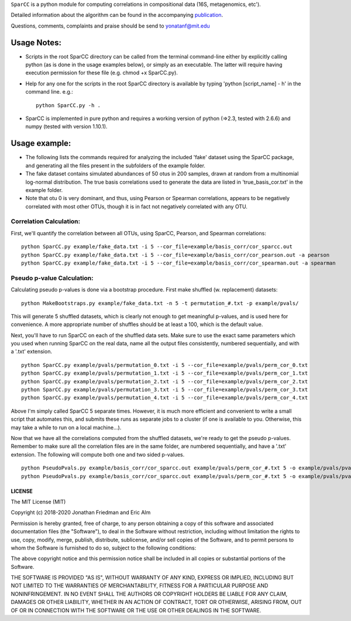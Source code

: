 ``SparCC`` is a python module for computing correlations in compositional data (16S, metagenomics, etc').

Detailed information about the algorithm can be found in the accompanying `publication <http://journals.plos.org/ploscompbiol/article?id=10.1371/journal.pcbi.1002687>`__.  

Questions, comments, complaints and praise should be send to yonatanf@mit.edu



********************************
Usage Notes:
********************************
- Scripts in the root SparCC directory can be called from the terminal command-line either by explicitly calling python (as is done in the usage examples below), or simply as an executable. The latter will require having execution permission for these file (e.g. chmod +x SparCC.py).

- Help for any one for the scripts in the root SparCC directory is available by typing 'python [script_name] - h' in the command line. e.g.: :: 

   python SparCC.py -h .

- SparCC is implemented in pure python and requires a working version of python (=>2.3, tested with 2.6.6) and numpy (tested with version 1.10.1).

       
********************************
Usage example:
********************************
- The following lists the commands required for analyzing the included 'fake' dataset using the SparCC package, and generating all the files present in the subfolders of the example folder.

- The fake dataset contains simulated abundances of 50 otus in 200 samples, drawn at random from a multinomial log-normal distribution. The true basis correlations used to generate the data are listed in 'true_basis_cor.txt' in the example folder.

- Note that otu 0 is very dominant, and thus, using Pearson or Spearman correlations, appears to be negatively correlated with most other OTUs, though it is in fact not negatively correlated with any OTU.

---------------------------------
Correlation Calculation:
---------------------------------
First, we'll quantify the correlation between all OTUs, using SparCC, Pearson, and Spearman correlations:

::

   python SparCC.py example/fake_data.txt -i 5 --cor_file=example/basis_corr/cor_sparcc.out
   python SparCC.py example/fake_data.txt -i 5 --cor_file=example/basis_corr/cor_pearson.out -a pearson
   python SparCC.py example/fake_data.txt -i 5 --cor_file=example/basis_corr/cor_spearman.out -a spearman


---------------------------------
Pseudo p-value Calculation:
---------------------------------
Calculating pseudo p-values is done via a bootstrap procedure.
First make shuffled (w. replacement) datasets:
::

   python MakeBootstraps.py example/fake_data.txt -n 5 -t permutation_#.txt -p example/pvals/

This will generate 5 shuffled datasets, which is clearly not enough to get meaningful p-values, and is used here for convenience.
A more appropriate number of shuffles should be at least a 100, which is the default value. 

Next, you'll have to run SparCC on each of the shuffled data sets. 
Make sure to use the exact same parameters which you used when running SparCC on the real data, name all the output files consistently, numbered sequentially, and with a '.txt' extension.
::

   python SparCC.py example/pvals/permutation_0.txt -i 5 --cor_file=example/pvals/perm_cor_0.txt
   python SparCC.py example/pvals/permutation_1.txt -i 5 --cor_file=example/pvals/perm_cor_1.txt
   python SparCC.py example/pvals/permutation_2.txt -i 5 --cor_file=example/pvals/perm_cor_2.txt
   python SparCC.py example/pvals/permutation_3.txt -i 5 --cor_file=example/pvals/perm_cor_3.txt
   python SparCC.py example/pvals/permutation_4.txt -i 5 --cor_file=example/pvals/perm_cor_4.txt

Above I'm simply called SparCC 5 separate times. However, it is much more efficient and convenient to write a small script that automates this, and submits these runs as separate jobs to a cluster (if one is available to you. Otherwise, this may take a while to run on a local machine...).

Now that we have all the correlations computed from the shuffled datasets, we're ready to get the pseudo p-values.
Remember to make sure all the correlation files are in the same folder, are numbered sequentially, and have a '.txt' extension.
The following will compute both one and two sided p-values.
::

   python PseudoPvals.py example/basis_corr/cor_sparcc.out example/pvals/perm_cor_#.txt 5 -o example/pvals/pvals.one_sided.txt -t one_sided
   python PseudoPvals.py example/basis_corr/cor_sparcc.out example/pvals/perm_cor_#.txt 5 -o example/pvals/pvals.one_sided.txt -t two_sided



LICENSE
===================

The MIT License (MIT)

Copyright (c) 2018-2020 Jonathan Friedman and Eric Alm

Permission is hereby granted, free of charge, to any person obtaining a copy of this software and associated documentation files (the "Software"), to deal in the Software without restriction, including without limitation the rights to use, copy, modify, merge, publish, distribute, sublicense, and/or sell copies of the Software, and to permit persons to whom the Software is furnished to do so, subject to the following conditions:

The above copyright notice and this permission notice shall be included in all copies or substantial portions of the Software.

THE SOFTWARE IS PROVIDED "AS IS", WITHOUT WARRANTY OF ANY KIND, EXPRESS OR IMPLIED, INCLUDING BUT NOT LIMITED TO THE WARRANTIES OF MERCHANTABILITY, FITNESS FOR A PARTICULAR PURPOSE AND NONINFRINGEMENT. IN NO EVENT SHALL THE AUTHORS OR COPYRIGHT HOLDERS BE LIABLE FOR ANY CLAIM, DAMAGES OR OTHER LIABILITY, WHETHER IN AN ACTION OF CONTRACT, TORT OR OTHERWISE, ARISING FROM, OUT OF OR IN CONNECTION WITH THE SOFTWARE OR THE USE OR OTHER DEALINGS IN THE SOFTWARE.


